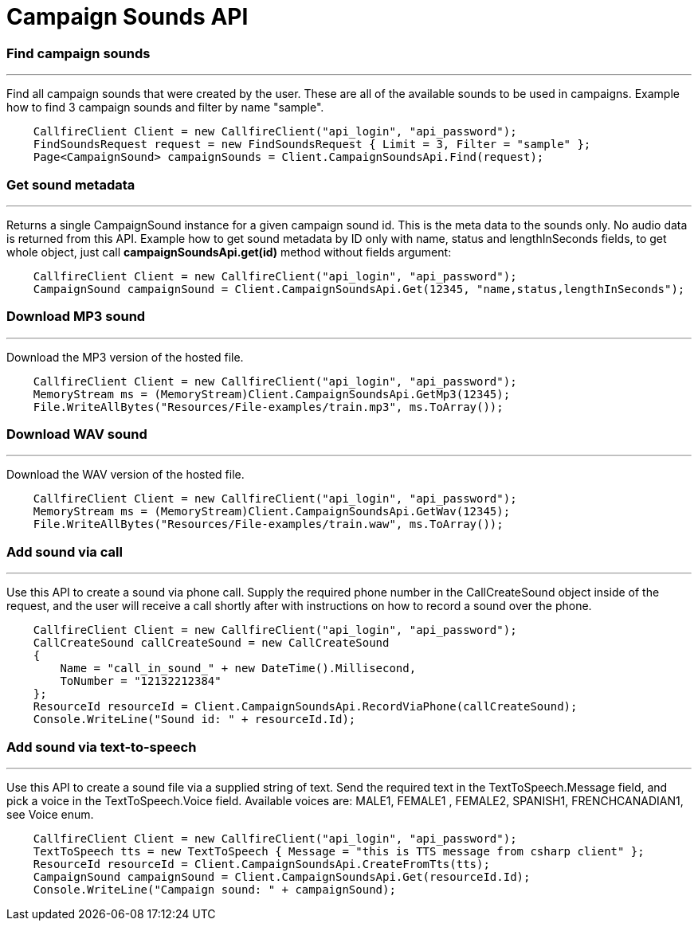= Campaign Sounds API


=== Find campaign sounds
'''
Find all campaign sounds that were created by the user. These are all of the available sounds to be used in campaigns.
 Example how to find 3 campaign sounds and filter by name "sample".
[source,csharp]
    CallfireClient Client = new CallfireClient("api_login", "api_password");
    FindSoundsRequest request = new FindSoundsRequest { Limit = 3, Filter = "sample" };
    Page<CampaignSound> campaignSounds = Client.CampaignSoundsApi.Find(request);

=== Get sound metadata
'''
Returns a single CampaignSound instance for a given campaign sound id. This is the meta data to the sounds only.
 No audio data is returned from this API.
 Example how to get sound metadata by ID only with name, status and lengthInSeconds fields, to get whole object, just
 call *campaignSoundsApi.get(id)* method without fields argument:
[source,csharp]
    CallfireClient Client = new CallfireClient("api_login", "api_password");
    CampaignSound campaignSound = Client.CampaignSoundsApi.Get(12345, "name,status,lengthInSeconds");

=== Download MP3 sound
'''
Download the MP3 version of the hosted file.
[source,csharp]
    CallfireClient Client = new CallfireClient("api_login", "api_password");
    MemoryStream ms = (MemoryStream)Client.CampaignSoundsApi.GetMp3(12345);
    File.WriteAllBytes("Resources/File-examples/train.mp3", ms.ToArray());

=== Download WAV sound
'''
Download the WAV version of the hosted file.
[source,csharp]
    CallfireClient Client = new CallfireClient("api_login", "api_password");
    MemoryStream ms = (MemoryStream)Client.CampaignSoundsApi.GetWav(12345);
    File.WriteAllBytes("Resources/File-examples/train.waw", ms.ToArray());

=== Add sound via call
'''
Use this API to create a sound via phone call. Supply the required phone number in the CallCreateSound object
 inside of the request, and the user will receive a call shortly after with instructions on how to record a
 sound over the phone.
[source,csharp]
    CallfireClient Client = new CallfireClient("api_login", "api_password");
    CallCreateSound callCreateSound = new CallCreateSound
    {
        Name = "call_in_sound_" + new DateTime().Millisecond,
        ToNumber = "12132212384"
    };
    ResourceId resourceId = Client.CampaignSoundsApi.RecordViaPhone(callCreateSound);
    Console.WriteLine("Sound id: " + resourceId.Id);
    
=== Add sound via text-to-speech
'''
Use this API to create a sound file via a supplied string of text. Send the required text in the
 TextToSpeech.Message field, and pick a voice in the TextToSpeech.Voice field. Available voices are:
 MALE1, FEMALE1 , FEMALE2, SPANISH1, FRENCHCANADIAN1, see Voice enum.
[source,csharp]
    CallfireClient Client = new CallfireClient("api_login", "api_password");
    TextToSpeech tts = new TextToSpeech { Message = "this is TTS message from csharp client" };
    ResourceId resourceId = Client.CampaignSoundsApi.CreateFromTts(tts);
    CampaignSound campaignSound = Client.CampaignSoundsApi.Get(resourceId.Id);
    Console.WriteLine("Campaign sound: " + campaignSound);
